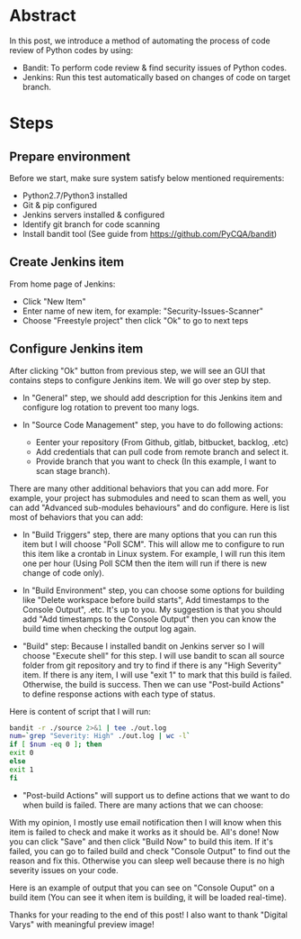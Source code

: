 #+BEGIN_COMMENT
.. title: Find Security Issues With Bandit
.. slug: find-security-issues-with-bandit
.. date: 2020-10-31 17:43:55 UTC+09:00
.. tags: bandit, security
.. category: RICHKA
.. link: 
.. description: 
.. type: text
.. author: Bui Dinh Cuong
.. previewimage: /images/find-security-issues-with-bandit/jenkins+bandit.png

#+END_COMMENT


* Abstract
In this post, we introduce a method of automating the process of code review of Python codes by using:
+ Bandit: To perform code review & find security issues of Python codes.
+ Jenkins: Run this test automatically based on changes of code on target branch.

* Steps

** Prepare environment
Before we start, make sure system satisfy below mentioned requirements:
+ Python2.7/Python3 installed
+ Git & pip configured
+ Jenkins servers installed & configured
+ Identify git branch for code scanning
+ Install bandit tool (See guide from https://github.com/PyCQA/bandit)

** Create Jenkins item
From home page of Jenkins:
+ Click "New Item"
+ Enter name of new item, for example: "Security-Issues-Scanner"
+ Choose "Freestyle project" then click "Ok" to go to next teps


#+ATTR_HTML: :align center
[[img-url:/images/find-security-issues-with-bandit/create-new-jenkins-item.png]]

** Configure Jenkins item
After clicking "Ok" button from previous step, we will see an GUI that contains steps to configure Jenkins item. We will go over step by step.

+ In "General" step, we should add description for this Jenkins item and configure log rotation to prevent too many logs.

#+ATTR_HTML: :align center
[[img-url:/images/find-security-issues-with-bandit/general-information.png]]

+ In "Source Code Management" step, you have to do following actions:

    - Eenter your repository (From Github, gitlab, bitbucket, backlog, .etc)
    - Add credentials that can pull code from remote branch and select it. 
    - Provide branch that you want to check (In this example, I want to scan stage branch).

#+ATTR_HTML: :align center
[[img-url:/images/find-security-issues-with-bandit/source-code-management.png]]

There are many other additional behaviors that you can add more. For example, your project has submodules and need to scan them as well, you can add "Advanced sub-modules behaviours" and do configure.
Here is list most of behaviors that you can add:

#+ATTR_HTML: :align center
[[img-url:/images/find-security-issues-with-bandit/source-code-additional-behaviors.png]]

+ In "Build Triggers" step, there are many options that you can run this item but I will choose "Poll SCM". This will allow me to configure to run this item like a crontab in Linux system. For example, I will run this item one per hour (Using Poll SCM then the item will run if there is new change of code only).

#+ATTR_HTML: :align center
[[img-url:/images/find-security-issues-with-bandit/build-trigger-poll-scm.png]]

+ In "Build Environment" step, you can choose some options for building like "Delete workspace before build starts", Add timestamps to the Console Output", .etc. It's up to you. My suggestion is that you should add "Add timestamps to the Console Output" then you can know the build time when checking the output log again.

+ "Build" step: Because I installed bandit on Jenkins server so I will choose "Execute shell" for this step. I will use bandit to scan all source folder from git repository and try to find if there is any "High Severity" item. If there is any item, I will use "exit 1" to mark that this build is failed. Otherwise, the build is success. Then we can use "Post-build Actions" to define response actions with each type of status. 

Here is content of script that I will run:

#+BEGIN_SRC sh
bandit -r ./source 2>&1 | tee ./out.log
num=`grep "Severity: High" ./out.log | wc -l`
if [ $num -eq 0 ]; then
exit 0
else
exit 1
fi
#+END_SRC

#+ATTR_HTML: :align center
[[img-url:/images/find-security-issues-with-bandit/build-script.png]]

+ "Post-build Actions" will support us to define actions that we want to do when build is failed. There are many actions that we can choose:

#+ATTR_HTML: :align center
[[img-url:/images/find-security-issues-with-bandit/post-build-actions.png]]

With my opinion, I mostly use email notification then I will know when this item is failed to check and make it works as it should be.
All's done! Now you can click "Save" and then click "Build Now" to build this item. If it's failed, you can go to failed build and check "Console Output" to find out the reason and fix this. Otherwise you can sleep well because there is no high severity issues on your code.

Here is an example of output that you can see on "Console Ouput" on a build item (You can see it when item is building, it will be loaded real-time).

#+ATTR_HTML: :align center
[[img-url:/images/find-security-issues-with-bandit/example-of-output-console.png]]

Thanks for your reading to the end of this post! I also want to thank "Digital Varys" with meaningful preview image!